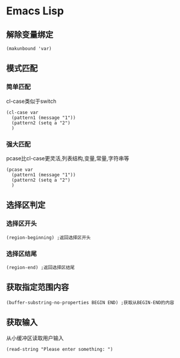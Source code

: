 * Emacs Lisp
** 解除变量绑定
#+begin_src elisp
(makunbound 'var)
#+end_src
** 模式匹配
*** 简单匹配
cl-case类似于switch
#+begin_src elisp
  (cl-case var
    (pattern1 (message "1"))
    (pattern2 (setq a "2")
    )
#+end_src
*** 强大匹配
pcase比cl-case更灵活,列表结构,变量,常量,字符串等
#+begin_src elisp
  (pcase var
    (pattern1 (message "1"))
    (pattern2 (setq a "2")
    )
#+end_src

** 选择区判定
*** 选择区开头
#+begin_src elisp
  (region-beginning) ;返回选择区开头
#+end_src
*** 选择区结尾
#+begin_src elisp
  (region-end) ;返回选择区结尾
#+end_src
** 获取指定范围内容
#+begin_src elisp
  (buffer-substring-no-properties BEGIN END) ;获取从BEGIN-END的内容
#+end_src
** 获取输入
从小缓冲区读取用户输入
#+begin_src elisp
  (read-string "Please enter something: ")
#+end_src
